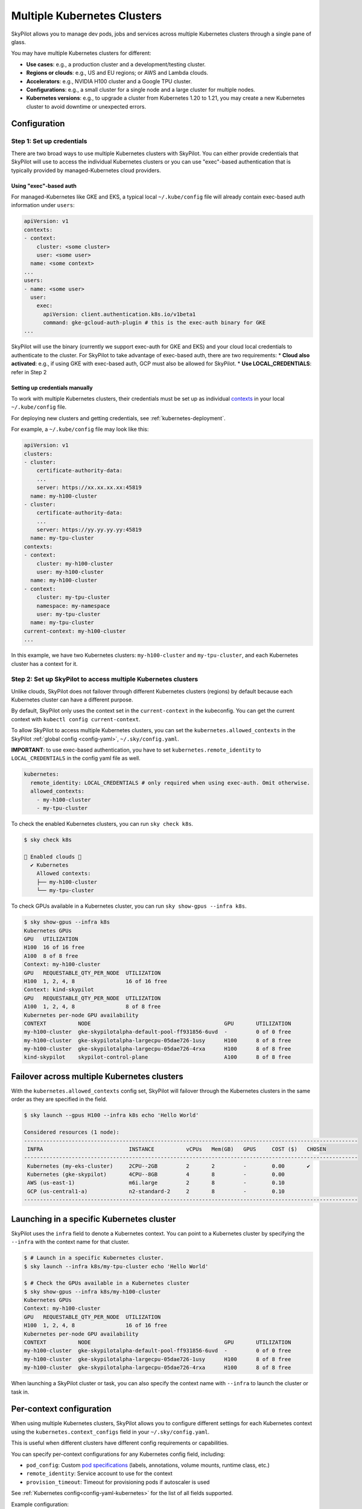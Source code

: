 .. _multi-kubernetes:

Multiple Kubernetes Clusters
================================


SkyPilot allows you to manage dev pods, jobs and services across multiple Kubernetes clusters through a single pane of glass.

You may have multiple Kubernetes clusters for different:

* **Use cases**: e.g., a production cluster and a development/testing cluster.
* **Regions or clouds**: e.g., US and EU regions; or AWS and Lambda clouds.
* **Accelerators**: e.g., NVIDIA H100 cluster and a Google TPU cluster.
* **Configurations**: e.g., a small cluster for a single node and a large cluster for multiple nodes.
* **Kubernetes versions**: e.g., to upgrade a cluster from Kubernetes 1.20 to 1.21, you may create a new Kubernetes cluster to avoid downtime or unexpected errors.


.. image:: /images/multi-kubernetes.svg
    :width: 95%
    :align: center

.. original image: https://docs.google.com/presentation/d/1_NzqS_ccihsQKfbOTewPaH8D496zaHMuh-fvPsPf9y0/edit#slide=id.p

Configuration
-------------

Step 1: Set up credentials
~~~~~~~~~~~~~~~~~~~~~~~~~~~

There are two broad ways to use multiple Kubernetes clusters with SkyPilot. You can either provide credentials that SkyPilot will use to access the individual Kubernetes clusters or you can use "exec"-based authentication that is typically provided by managed-Kubernetes cloud providers. 

Using "exec"-based auth
^^^^^^^^^^^^^^^^^^^^^^^
For managed-Kubernetes like GKE and EKS, a typical local ``~/.kube/config`` file will already contain exec-based auth information under ``users``:

.. code-block:: yaml

    apiVersion: v1
    contexts:
    - context:
        cluster: <some cluster>
        user: <some user>
      name: <some context>          
    ...
    users:
    - name: <some user>
      user:
        exec:
          apiVersion: client.authentication.k8s.io/v1beta1
          command: gke-gcloud-auth-plugin # this is the exec-auth binary for GKE
    ...


SkyPilot will use the binary (currently we support exec-auth for GKE and EKS) and your cloud local credentials to authenticate to the cluster. For SkyPilot to take advantage of exec-based auth, there are two requirements:
* **Cloud also activated**: e.g., if using GKE with exec-based auth, GCP must also be allowed for SkyPilot.
* **Use LOCAL_CREDENTIALS**: refer in Step 2

Setting up credentials manually
^^^^^^^^^^^^^^^^^^^^^^^^^^^^^^^
To work with multiple Kubernetes clusters, their credentials must be set up as individual `contexts <https://kubernetes.io/docs/tasks/access-application-cluster/configure-access-multiple-clusters/>`_ in your local ``~/.kube/config`` file.

For deploying new clusters and getting  credentials, see :ref:`kubernetes-deployment`.

For example, a ``~/.kube/config`` file may look like this:

.. code-block:: yaml

    apiVersion: v1
    clusters:
    - cluster:
        certificate-authority-data:
        ...
        server: https://xx.xx.xx.xx:45819
      name: my-h100-cluster
    - cluster:
        certificate-authority-data:
        ...
        server: https://yy.yy.yy.yy:45819
      name: my-tpu-cluster
    contexts:
    - context:
        cluster: my-h100-cluster
        user: my-h100-cluster
      name: my-h100-cluster
    - context:
        cluster: my-tpu-cluster
        namespace: my-namespace
        user: my-tpu-cluster
      name: my-tpu-cluster
    current-context: my-h100-cluster
    ...


In this example, we have two Kubernetes clusters: ``my-h100-cluster`` and ``my-tpu-cluster``, and each Kubernetes cluster has a context for it.

Step 2: Set up SkyPilot to access multiple Kubernetes clusters
~~~~~~~~~~~~~~~~~~~~~~~~~~~~~~~~~~~~~~~~~~~~~~~~~~~~~~~~~~~~~~

Unlike clouds, SkyPilot does not failover through different Kubernetes clusters
(regions) by default because each Kubernetes cluster can have a different
purpose.

By default, SkyPilot only uses the context set in the ``current-context`` in the
kubeconfig. You can get the current context with ``kubectl config
current-context``.

To allow SkyPilot to access multiple Kubernetes clusters, you can set the
``kubernetes.allowed_contexts`` in the SkyPilot :ref:`global config <config-yaml>`, ``~/.sky/config.yaml``.

**IMPORTANT**: to use exec-based authentication, you have to set ``kubernetes.remote_identity`` to ``LOCAL_CREDENTIALS`` in the config yaml file as well.

.. code-block:: yaml

    kubernetes:
      remote_identity: LOCAL_CREDENTIALS # only required when using exec-auth. Omit otherwise.
      allowed_contexts:
        - my-h100-cluster
        - my-tpu-cluster

To check the enabled Kubernetes clusters, you can run ``sky check k8s``.

.. code-block:: console

    $ sky check k8s

    🎉 Enabled clouds 🎉
      ✔ Kubernetes
        Allowed contexts:
        ├── my-h100-cluster
        └── my-tpu-cluster

To check GPUs available in a Kubernetes cluster, you can run ``sky show-gpus --infra k8s``.

.. code-block:: console

    $ sky show-gpus --infra k8s
    Kubernetes GPUs
    GPU   UTILIZATION
    H100  16 of 16 free  
    A100  8 of 8 free    
    Context: my-h100-cluster
    GPU   REQUESTABLE_QTY_PER_NODE  UTILIZATION          
    H100  1, 2, 4, 8                16 of 16 free  
    Context: kind-skypilot
    GPU   REQUESTABLE_QTY_PER_NODE  UTILIZATION          
    A100  1, 2, 4, 8                8 of 8 free  
    Kubernetes per-node GPU availability
    CONTEXT          NODE                                          GPU       UTILIZATION        
    my-h100-cluster  gke-skypilotalpha-default-pool-ff931856-6uvd  -         0 of 0 free  
    my-h100-cluster  gke-skypilotalpha-largecpu-05dae726-1usy      H100      8 of 8 free  
    my-h100-cluster  gke-skypilotalpha-largecpu-05dae726-4rxa      H100      8 of 8 free  
    kind-skypilot    skypilot-control-plane                        A100      8 of 8 free  


Failover across multiple Kubernetes clusters
--------------------------------------------

With the ``kubernetes.allowed_contexts`` config set, SkyPilot will failover
through the Kubernetes clusters in the same order as they are specified in the field.


.. code-block:: console

    $ sky launch --gpus H100 --infra k8s echo 'Hello World'

    Considered resources (1 node):
    ---------------------------------------------------------------------------------------------------------
     INFRA                           INSTANCE          vCPUs   Mem(GB)   GPUS     COST ($)   CHOSEN
    ---------------------------------------------------------------------------------------------------------
     Kubernetes (my-eks-cluster)     2CPU--2GB         2       2         -        0.00       ✔
     Kubernetes (gke-skypilot)       4CPU--8GB         4       8         -        0.00      
     AWS (us-east-1)                 m6i.large         2       8         -        0.10     
     GCP (us-central1-a)             n2-standard-2     2       8         -        0.10     
    ---------------------------------------------------------------------------------------------------------


Launching in a specific Kubernetes cluster
------------------------------------------

SkyPilot uses the ``infra`` field to denote a Kubernetes context. You can point to a Kubernetes cluster
by specifying the ``--infra`` with the context name for that cluster.

.. code-block:: console


    $ # Launch in a specific Kubernetes cluster.
    $ sky launch --infra k8s/my-tpu-cluster echo 'Hello World'

    $ # Check the GPUs available in a Kubernetes cluster
    $ sky show-gpus --infra k8s/my-h100-cluster
    Kubernetes GPUs
    Context: my-h100-cluster
    GPU   REQUESTABLE_QTY_PER_NODE  UTILIZATION
    H100  1, 2, 4, 8                16 of 16 free  
    Kubernetes per-node GPU availability
    CONTEXT          NODE                                          GPU       UTILIZATION
    my-h100-cluster  gke-skypilotalpha-default-pool-ff931856-6uvd  -         0 of 0 free  
    my-h100-cluster  gke-skypilotalpha-largecpu-05dae726-1usy      H100      8 of 8 free  
    my-h100-cluster  gke-skypilotalpha-largecpu-05dae726-4rxa      H100      8 of 8 free  

When launching a SkyPilot cluster or task, you can also specify the context name with ``--infra`` to launch the cluster or task in.


Per-context configuration
-------------------------

When using multiple Kubernetes clusters, SkyPilot allows you to configure different settings for each Kubernetes context using the ``kubernetes.context_configs`` field in your ``~/.sky/config.yaml``.

This is useful when different clusters have different config requirements or capabilities.

You can specify per-context configurations for any Kubernetes config field, including:

* ``pod_config``: Custom `pod specifications <https://kubernetes.io/docs/reference/generated/kubernetes-api/v1.27/#pod-v1-core>`_ (labels, annotations, volume mounts, runtime class, etc.)
* ``remote_identity``: Service account to use for the context
* ``provision_timeout``: Timeout for provisioning pods if autoscaler is used

See :ref:`Kubernetes config<config-yaml-kubernetes>` for the list of all fields supported.

Example configuration:

.. code-block:: yaml

    kubernetes:
      # Global defaults for all contexts
      provision_timeout: 10
      allowed_contexts:
        - my-h100-cluster
        - dev-cluster
      
      # Context-specific configurations
      context_configs:
        my-h100-cluster:
          # Use NVIDIA runtime for H100 cluster
          pod_config:
            metadata:
              labels:
                cluster-type: production
          remote_identity: h100-service-account # Use a custom service account for the cluster
        # Development cluster with different proxy settings and volume mounts
        dev-cluster:
          pod_config:
            spec:
              imagePullSecrets:
                - name: my-secret
            containers:
              - env:
                  - name: HTTP_PROXY
                    value: http://proxy-host:3128
                volumeMounts:
                  - mountPath: /foo
                    name: example-volume
                    readOnly: true
            volumes:
              - name: example-volume
                hostPath:
                    path: /tmp
                    type: Directory
          provision_timeout: 3600 # Large timeout for autoscaler to provision nodes
          autoscaler: gke


Dynamically updating clusters to use
----------------------------------------------

You can configure SkyPilot to dynamically fetch Kubernetes cluster configs and enforce restrictions on which clusters are used. Refer to :ref:`dynamic-kubernetes-contexts-update-policy` for more.
